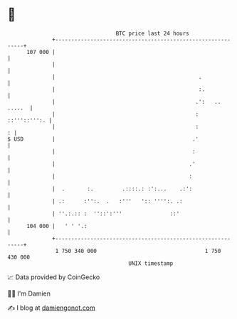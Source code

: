* 👋

#+begin_example
                                     BTC price last 24 hours                    
                 +------------------------------------------------------------+ 
         107 000 |                                                            | 
                 |                                                            | 
                 |                                             .              | 
                 |                                             :.             | 
                 |                                            .':   .. .....  | 
                 |                                            :  ::'''::''':. | 
                 |                                            :             : | 
   $ USD         |                                           .'               | 
                 |                                           :                | 
                 |                                          .'                | 
                 |                                          :                 | 
                 |  .       :.         .::::.: :':...    .:':                 | 
                 | .:      :'':.  .   :'''   ':: '''':. .:                    | 
                 | ''.:.:: :  ''::':'''               ::'                     | 
         104 000 |   ' ' '.:                                                  | 
                 +------------------------------------------------------------+ 
                  1 750 340 000                                  1 750 430 000  
                                         UNIX timestamp                         
#+end_example
📈 Data provided by CoinGecko

🧑‍💻 I'm Damien

✍️ I blog at [[https://www.damiengonot.com][damiengonot.com]]
